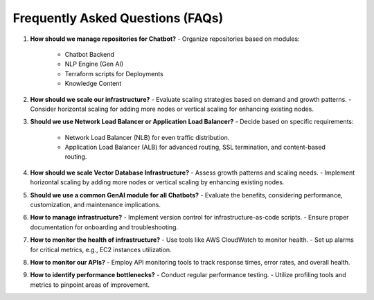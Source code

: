 Frequently Asked Questions (FAQs)
==================================

1. **How should we manage repositories for Chatbot?**
   - Organize repositories based on modules:
     - Chatbot Backend
     - NLP Engine (Gen AI)
     - Terraform scripts for Deployments
     - Knowledge Content

2. **How should we scale our infrastructure?**
   - Evaluate scaling strategies based on demand and growth patterns.
   - Consider horizontal scaling for adding more nodes or vertical scaling for enhancing existing nodes.

3. **Should we use Network Load Balancer or Application Load Balancer?**
   - Decide based on specific requirements:
     - Network Load Balancer (NLB) for even traffic distribution.
     - Application Load Balancer (ALB) for advanced routing, SSL termination, and content-based routing.

4. **How should we scale Vector Database Infrastructure?**
   - Assess growth patterns and scaling needs.
   - Implement horizontal scaling by adding more nodes or vertical scaling by enhancing existing nodes.

5. **Should we use a common GenAI module for all Chatbots?**
   - Evaluate the benefits, considering performance, customization, and maintenance implications.

6. **How to manage infrastructure?**
   - Implement version control for infrastructure-as-code scripts.
   - Ensure proper documentation for onboarding and troubleshooting.

7. **How to monitor the health of infrastructure?**
   - Use tools like AWS CloudWatch to monitor health.
   - Set up alarms for critical metrics, e.g., EC2 instances utilization.

8. **How to monitor our APIs?**
   - Employ API monitoring tools to track response times, error rates, and overall health.

9. **How to identify performance bottlenecks?**
   - Conduct regular performance testing.
   - Utilize profiling tools and metrics to pinpoint areas of improvement.

.. autosummary::
   :toctree: generated

   lumache
